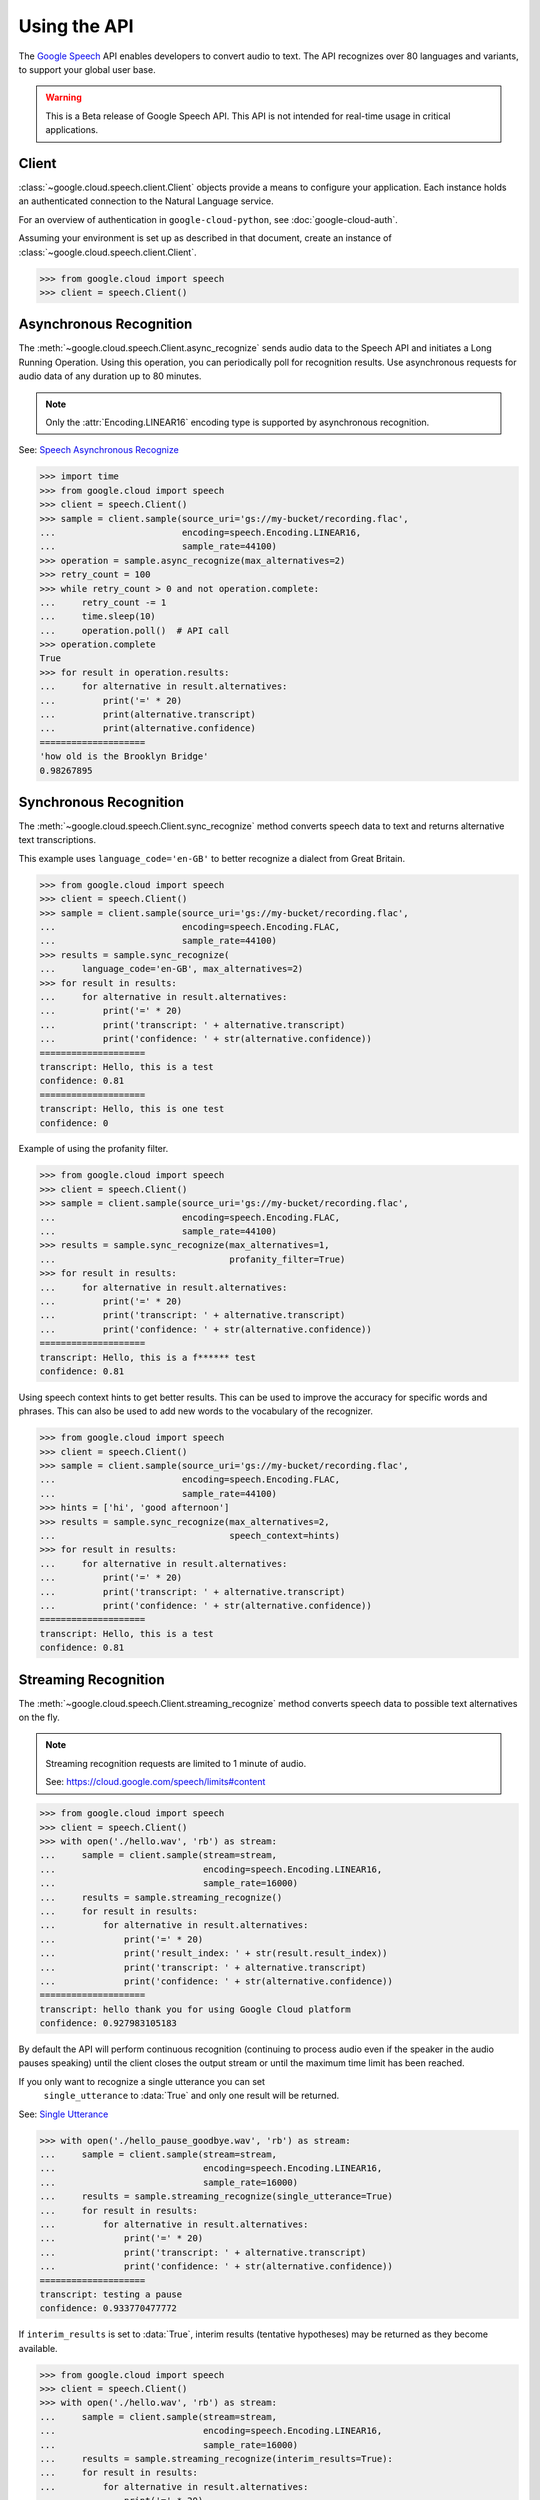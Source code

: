 Using the API
=============

The `Google Speech`_ API enables developers to convert audio to text.
The API recognizes over 80 languages and variants, to support your global user
base.

.. warning::

    This is a Beta release of Google Speech API. This
    API is not intended for real-time usage in critical applications.

.. _Google Speech: https://cloud.google.com/speech/docs/getting-started

Client
------

:class:`~google.cloud.speech.client.Client` objects provide a
means to configure your application. Each instance holds
an authenticated connection to the Natural Language service.

For an overview of authentication in ``google-cloud-python``, see
:doc:`google-cloud-auth`.

Assuming your environment is set up as described in that document,
create an instance of :class:`~google.cloud.speech.client.Client`.

.. code-block:: python

    >>> from google.cloud import speech
    >>> client = speech.Client()


Asynchronous Recognition
------------------------

The :meth:`~google.cloud.speech.Client.async_recognize` sends audio data to the
Speech API and initiates a Long Running Operation. Using this operation, you
can periodically poll for recognition results. Use asynchronous requests for
audio data of any duration up to 80 minutes.

.. note::

    Only the :attr:`Encoding.LINEAR16` encoding type is supported by
    asynchronous recognition.

See: `Speech Asynchronous Recognize`_


.. code-block:: python

    >>> import time
    >>> from google.cloud import speech
    >>> client = speech.Client()
    >>> sample = client.sample(source_uri='gs://my-bucket/recording.flac',
    ...                        encoding=speech.Encoding.LINEAR16,
    ...                        sample_rate=44100)
    >>> operation = sample.async_recognize(max_alternatives=2)
    >>> retry_count = 100
    >>> while retry_count > 0 and not operation.complete:
    ...     retry_count -= 1
    ...     time.sleep(10)
    ...     operation.poll()  # API call
    >>> operation.complete
    True
    >>> for result in operation.results:
    ...     for alternative in result.alternatives:
    ...         print('=' * 20)
    ...         print(alternative.transcript)
    ...         print(alternative.confidence)
    ====================
    'how old is the Brooklyn Bridge'
    0.98267895


Synchronous Recognition
-----------------------

The :meth:`~google.cloud.speech.Client.sync_recognize` method converts speech
data to text and returns alternative text transcriptions.

This example uses ``language_code='en-GB'`` to better recognize a dialect from
Great Britain.

.. code-block:: python

    >>> from google.cloud import speech
    >>> client = speech.Client()
    >>> sample = client.sample(source_uri='gs://my-bucket/recording.flac',
    ...                        encoding=speech.Encoding.FLAC,
    ...                        sample_rate=44100)
    >>> results = sample.sync_recognize(
    ...     language_code='en-GB', max_alternatives=2)
    >>> for result in results:
    ...     for alternative in result.alternatives:
    ...         print('=' * 20)
    ...         print('transcript: ' + alternative.transcript)
    ...         print('confidence: ' + str(alternative.confidence))
    ====================
    transcript: Hello, this is a test
    confidence: 0.81
    ====================
    transcript: Hello, this is one test
    confidence: 0

Example of using the profanity filter.

.. code-block:: python

    >>> from google.cloud import speech
    >>> client = speech.Client()
    >>> sample = client.sample(source_uri='gs://my-bucket/recording.flac',
    ...                        encoding=speech.Encoding.FLAC,
    ...                        sample_rate=44100)
    >>> results = sample.sync_recognize(max_alternatives=1,
    ...                                 profanity_filter=True)
    >>> for result in results:
    ...     for alternative in result.alternatives:
    ...         print('=' * 20)
    ...         print('transcript: ' + alternative.transcript)
    ...         print('confidence: ' + str(alternative.confidence))
    ====================
    transcript: Hello, this is a f****** test
    confidence: 0.81

Using speech context hints to get better results. This can be used to improve
the accuracy for specific words and phrases. This can also be used to add new
words to the vocabulary of the recognizer.

.. code-block:: python

    >>> from google.cloud import speech
    >>> client = speech.Client()
    >>> sample = client.sample(source_uri='gs://my-bucket/recording.flac',
    ...                        encoding=speech.Encoding.FLAC,
    ...                        sample_rate=44100)
    >>> hints = ['hi', 'good afternoon']
    >>> results = sample.sync_recognize(max_alternatives=2,
    ...                                 speech_context=hints)
    >>> for result in results:
    ...     for alternative in result.alternatives:
    ...         print('=' * 20)
    ...         print('transcript: ' + alternative.transcript)
    ...         print('confidence: ' + str(alternative.confidence))
    ====================
    transcript: Hello, this is a test
    confidence: 0.81


Streaming Recognition
---------------------

The :meth:`~google.cloud.speech.Client.streaming_recognize` method converts
speech data to possible text alternatives on the fly.

.. note::
    Streaming recognition requests are limited to 1 minute of audio.

    See: https://cloud.google.com/speech/limits#content

.. code-block:: python

    >>> from google.cloud import speech
    >>> client = speech.Client()
    >>> with open('./hello.wav', 'rb') as stream:
    ...     sample = client.sample(stream=stream,
    ...                            encoding=speech.Encoding.LINEAR16,
    ...                            sample_rate=16000)
    ...     results = sample.streaming_recognize()
    ...     for result in results:
    ...         for alternative in result.alternatives:
    ...             print('=' * 20)
    ...             print('result_index: ' + str(result.result_index))
    ...             print('transcript: ' + alternative.transcript)
    ...             print('confidence: ' + str(alternative.confidence))
    ====================
    transcript: hello thank you for using Google Cloud platform
    confidence: 0.927983105183

By default the API will perform continuous recognition
(continuing to process audio even if the speaker in the audio pauses speaking)
until the client closes the output stream or until the maximum time limit has
been reached.

If you only want to recognize a single utterance you can set
 ``single_utterance`` to :data:`True` and only one result will be returned.

See: `Single Utterance`_

.. code-block:: python

    >>> with open('./hello_pause_goodbye.wav', 'rb') as stream:
    ...     sample = client.sample(stream=stream,
    ...                            encoding=speech.Encoding.LINEAR16,
    ...                            sample_rate=16000)
    ...     results = sample.streaming_recognize(single_utterance=True)
    ...     for result in results:
    ...         for alternative in result.alternatives:
    ...             print('=' * 20)
    ...             print('transcript: ' + alternative.transcript)
    ...             print('confidence: ' + str(alternative.confidence))
    ====================
    transcript: testing a pause
    confidence: 0.933770477772

If ``interim_results`` is set to :data:`True`, interim results
(tentative hypotheses) may be returned as they become available.

.. code-block:: python

    >>> from google.cloud import speech
    >>> client = speech.Client()
    >>> with open('./hello.wav', 'rb') as stream:
    ...     sample = client.sample(stream=stream,
    ...                            encoding=speech.Encoding.LINEAR16,
    ...                            sample_rate=16000)
    ...     results = sample.streaming_recognize(interim_results=True):
    ...     for result in results:
    ...         for alternative in result.alternatives:
    ...             print('=' * 20)
    ...             print('transcript: ' + alternative.transcript)
    ...             print('confidence: ' + str(alternative.confidence))
    ...             print('is_final:' + str(result.is_final))
    ====================
    'he'
    None
    False
    ====================
    'hell'
    None
    False
    ====================
    'hello'
    0.973458576
    True


.. _Single Utterance: https://cloud.google.com/speech/reference/rpc/google.cloud.speech.v1beta1#streamingrecognitionconfig
.. _sync_recognize: https://cloud.google.com/speech/reference/rest/v1beta1/speech/syncrecognize
.. _Speech Asynchronous Recognize: https://cloud.google.com/speech/reference/rest/v1beta1/speech/asyncrecognize
